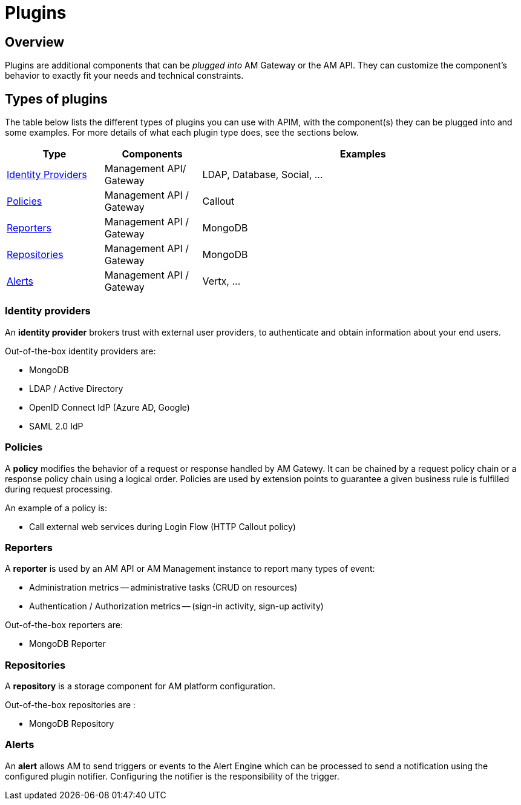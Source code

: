 = Plugins
:page-sidebar: am_3_x_sidebar
:page-permalink: am/current/am_overview_plugins.html
:page-folder: am/overview
:page-toc: false
:page-layout: am

== Overview

Plugins are additional components that can be _plugged into_ AM Gateway or the AM API.
They can customize the component's behavior to exactly fit your needs and technical constraints.

== Types of plugins

The table below lists the different types of plugins you can use with APIM, with the component(s) they can be plugged into and some examples. For more details of what each plugin type does, see the sections below.

[width="100%",cols="^3,^3,^10",options="header"]
|===
|Type|Components|Examples
| <<gravitee-plugins-idp, Identity Providers>>|Management API/ Gateway|LDAP, Database, Social, ...
| <<gravitee-plugins-policies, Policies>>|Management API / Gateway|Callout
| <<gravitee-plugins-reporters, Reporters>>|Management API / Gateway|MongoDB
| <<gravitee-plugins-repositories, Repositories>>|Management API / Gateway|MongoDB
| <<gravitee-plugins-alerts, Alerts>>|Management API / Gateway|Vertx, ...
|===

[[gravitee-plugins-idp]]
=== Identity providers
An *identity provider* brokers trust with external user providers, to authenticate and obtain information about your end users.

Out-of-the-box identity providers are:

* MongoDB
* LDAP / Active Directory
* OpenID Connect IdP (Azure AD, Google)
* SAML 2.0 IdP

[[gravitee-plugins-policies]]
=== Policies
A *policy* modifies the behavior of a request or response handled by AM Gatewy. It can be chained by a request policy chain or a response policy chain using a logical order.
Policies are used by extension points to guarantee a given business rule is fulfilled during request processing.

An example of a policy is:

* Call external web services during Login Flow (HTTP Callout policy)

[[gravitee-plugins-reporters]]
=== Reporters

A *reporter* is used by an AM API or AM Management instance to report many types of event:

* Administration metrics -- administrative tasks (CRUD on resources)
* Authentication / Authorization metrics -- (sign-in activity, sign-up activity)

Out-of-the-box reporters are:

* MongoDB Reporter

[[gravitee-plugins-repositories]]
=== Repositories
A *repository* is a storage component for AM platform configuration.

Out-of-the-box repositories are :

* MongoDB Repository

[[gravitee-plugins-alerts]]
=== Alerts

An *alert* allows AM to send triggers or events to the Alert Engine which can be processed to send a notification using the configured plugin notifier.
Configuring the notifier is the responsibility of the trigger.
